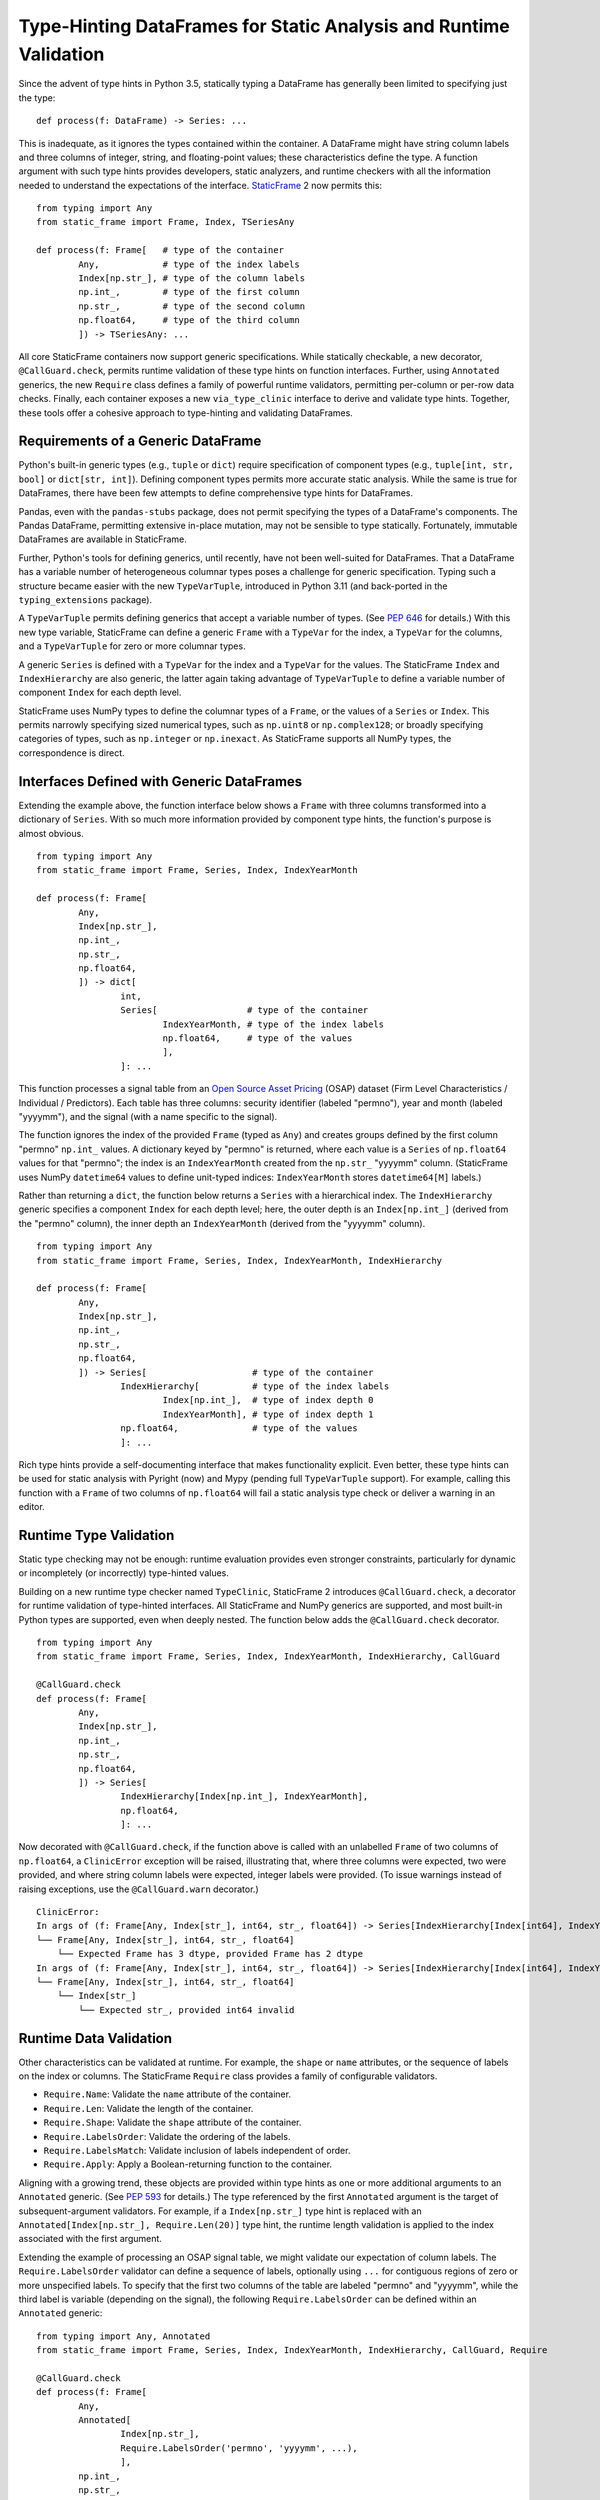 

Type-Hinting DataFrames for Static Analysis and Runtime Validation
=====================================================================


.. How StaticFrame Enables Comprehensive DataFrame Type Hints

.. This article demonstrates complete DataFrame type-hinting in Python, now available with generically defined containers in StaticFrame 2. In addition to usage in static analysis (with Pyright and Mypy), these type hints can be validated at runtime with an included decorator. StaticFrame also provides a family of validators for runtime data validation, as well as utilities to convert a DataFrame to a type hint and perform runtime type-hint validation on a DataFrame.


Since the advent of type hints in Python 3.5, statically typing a DataFrame has generally been limited to specifying just the type::

        def process(f: DataFrame) -> Series: ...

This is inadequate, as it ignores the types contained within the container. A DataFrame might have string column labels and three columns of integer, string, and floating-point values; these characteristics define the type. A function argument with such type hints provides developers, static analyzers, and runtime checkers with all the information needed to understand the expectations of the interface. `StaticFrame <https://github.com/static-frame/static-frame>`_ 2 now permits this::

        from typing import Any
        from static_frame import Frame, Index, TSeriesAny

        def process(f: Frame[   # type of the container
                Any,            # type of the index labels
                Index[np.str_], # type of the column labels
                np.int_,        # type of the first column
                np.str_,        # type of the second column
                np.float64,     # type of the third column
                ]) -> TSeriesAny: ...

All core StaticFrame containers now support generic specifications. While statically checkable, a new decorator, ``@CallGuard.check``, permits runtime validation of these type hints on function interfaces. Further, using ``Annotated`` generics, the new ``Require`` class defines a family of powerful runtime validators, permitting per-column or per-row data checks. Finally, each container exposes a new ``via_type_clinic`` interface to derive and validate type hints. Together, these tools offer a cohesive approach to type-hinting and validating DataFrames.


Requirements of a Generic DataFrame
----------------------------------------------

Python's built-in generic types (e.g., ``tuple`` or ``dict``) require specification of component types (e.g., ``tuple[int, str, bool]`` or ``dict[str, int]``). Defining component types permits more accurate static analysis. While the same is true for DataFrames, there have been few attempts to define comprehensive type hints for DataFrames.

Pandas, even with the ``pandas-stubs`` package, does not permit specifying the types of a DataFrame's components. The Pandas DataFrame, permitting extensive in-place mutation, may not be sensible to type statically. Fortunately, immutable DataFrames are available in StaticFrame.

Further, Python's tools for defining generics, until recently, have not been well-suited for DataFrames. That a DataFrame has a variable number of heterogeneous columnar types poses a challenge for generic specification. Typing such a structure became easier with the new ``TypeVarTuple``, introduced in Python 3.11 (and back-ported in the ``typing_extensions`` package).

A ``TypeVarTuple`` permits defining generics that accept a variable number of types. (See `PEP 646 <https://peps.python.org/pep-0646>`_ for details.) With this new type variable, StaticFrame can define a generic ``Frame`` with a ``TypeVar`` for the index, a ``TypeVar`` for the columns, and a ``TypeVarTuple`` for zero or more columnar types.

A generic ``Series`` is defined with a ``TypeVar`` for the index and a ``TypeVar`` for the values. The StaticFrame ``Index`` and ``IndexHierarchy`` are also generic, the latter again taking advantage of ``TypeVarTuple`` to define a variable number of component ``Index`` for each depth level.

StaticFrame uses NumPy types to define the columnar types of a ``Frame``, or the values of a ``Series`` or ``Index``. This permits narrowly specifying sized numerical types, such as ``np.uint8`` or ``np.complex128``; or broadly specifying categories of types, such as ``np.integer`` or ``np.inexact``. As StaticFrame supports all NumPy types, the correspondence is direct.


Interfaces Defined with Generic DataFrames
-----------------------------------------------------------

Extending the example above, the function interface below shows a ``Frame`` with three columns transformed into a dictionary of ``Series``. With so much more information provided by component type hints, the function's purpose is almost obvious. ::

        from typing import Any
        from static_frame import Frame, Series, Index, IndexYearMonth

        def process(f: Frame[
                Any,
                Index[np.str_],
                np.int_,
                np.str_,
                np.float64,
                ]) -> dict[
                        int,
                        Series[                 # type of the container
                                IndexYearMonth, # type of the index labels
                                np.float64,     # type of the values
                                ],
                        ]: ...


This function processes a signal table from an `Open Source Asset Pricing <https://www.openassetpricing.com>`_ (OSAP) dataset (Firm Level Characteristics / Individual / Predictors). Each table has three columns: security identifier (labeled "permno"), year and month (labeled "yyyymm"), and the signal (with a name specific to the signal).

The function ignores the index of the provided ``Frame`` (typed as ``Any``) and creates groups defined by the first column "permno" ``np.int_`` values. A dictionary keyed by "permno" is returned, where each value is a ``Series`` of ``np.float64`` values for that "permno"; the index is an ``IndexYearMonth`` created from the ``np.str_`` "yyyymm" column. (StaticFrame uses NumPy ``datetime64`` values to define unit-typed indices: ``IndexYearMonth`` stores ``datetime64[M]`` labels.)

Rather than returning a ``dict``, the function below returns a ``Series`` with a hierarchical index. The ``IndexHierarchy`` generic specifies a component ``Index`` for each depth level; here, the outer depth is an ``Index[np.int_]`` (derived from the "permno" column), the inner depth an ``IndexYearMonth`` (derived from the "yyyymm" column). ::


        from typing import Any
        from static_frame import Frame, Series, Index, IndexYearMonth, IndexHierarchy

        def process(f: Frame[
                Any,
                Index[np.str_],
                np.int_,
                np.str_,
                np.float64,
                ]) -> Series[                    # type of the container
                        IndexHierarchy[          # type of the index labels
                                Index[np.int_],  # type of index depth 0
                                IndexYearMonth], # type of index depth 1
                        np.float64,              # type of the values
                        ]: ...

Rich type hints provide a self-documenting interface that makes functionality explicit. Even better, these type hints can be used for static analysis with Pyright (now) and Mypy (pending full ``TypeVarTuple`` support). For example, calling this function with a ``Frame`` of two columns of ``np.float64`` will fail a static analysis type check or deliver a warning in an editor.


Runtime Type Validation
---------------------------


Static type checking may not be enough: runtime evaluation provides even stronger constraints, particularly for dynamic or incompletely (or incorrectly) type-hinted values.

Building on a new runtime type checker named ``TypeClinic``, StaticFrame 2 introduces ``@CallGuard.check``, a decorator for runtime validation of type-hinted interfaces. All StaticFrame and NumPy generics are supported, and most built-in Python types are supported, even when deeply nested. The function below adds the ``@CallGuard.check`` decorator. ::


        from typing import Any
        from static_frame import Frame, Series, Index, IndexYearMonth, IndexHierarchy, CallGuard

        @CallGuard.check
        def process(f: Frame[
                Any,
                Index[np.str_],
                np.int_,
                np.str_,
                np.float64,
                ]) -> Series[
                        IndexHierarchy[Index[np.int_], IndexYearMonth],
                        np.float64,
                        ]: ...


Now decorated with ``@CallGuard.check``, if the function above is called with an unlabelled ``Frame`` of two columns of ``np.float64``, a ``ClinicError`` exception will be raised, illustrating that, where three columns were expected, two were provided, and where string column labels were expected, integer labels were provided. (To issue warnings instead of raising exceptions, use the ``@CallGuard.warn`` decorator.) ::



        ClinicError:
        In args of (f: Frame[Any, Index[str_], int64, str_, float64]) -> Series[IndexHierarchy[Index[int64], IndexYearMonth], float64]
        └── Frame[Any, Index[str_], int64, str_, float64]
            └── Expected Frame has 3 dtype, provided Frame has 2 dtype
        In args of (f: Frame[Any, Index[str_], int64, str_, float64]) -> Series[IndexHierarchy[Index[int64], IndexYearMonth], float64]
        └── Frame[Any, Index[str_], int64, str_, float64]
            └── Index[str_]
                └── Expected str_, provided int64 invalid


Runtime Data Validation
-------------------------------

Other characteristics can be validated at runtime. For example, the ``shape`` or ``name`` attributes, or the sequence of labels on the index or columns. The StaticFrame ``Require`` class provides a family of configurable validators.

* ``Require.Name``: Validate the ``name`` attribute of the container.
* ``Require.Len``: Validate the length of the container.
* ``Require.Shape``: Validate the ``shape`` attribute of the container.
* ``Require.LabelsOrder``: Validate the ordering of the labels.
* ``Require.LabelsMatch``: Validate inclusion of labels independent of order.
* ``Require.Apply``: Apply a Boolean-returning function to the container.

Aligning with a growing trend, these objects are provided within type hints as one or more additional arguments to an ``Annotated`` generic. (See `PEP 593 <https://peps.python.org/pep-0593>`_ for details.) The type referenced by the first ``Annotated`` argument is the target of subsequent-argument validators. For example, if a ``Index[np.str_]`` type hint is replaced with an ``Annotated[Index[np.str_], Require.Len(20)]`` type hint, the runtime length validation is applied to the index associated with the first argument.

Extending the example of processing an OSAP signal table, we might validate our expectation of column labels. The ``Require.LabelsOrder`` validator can define a sequence of labels, optionally using ``...`` for contiguous regions of zero or more unspecified labels. To specify that the first two columns of the table are labeled "permno" and "yyyymm", while the third label is variable (depending on the signal), the following ``Require.LabelsOrder`` can be defined within an ``Annotated`` generic::


        from typing import Any, Annotated
        from static_frame import Frame, Series, Index, IndexYearMonth, IndexHierarchy, CallGuard, Require

        @CallGuard.check
        def process(f: Frame[
                Any,
                Annotated[
                        Index[np.str_],
                        Require.LabelsOrder('permno', 'yyyymm', ...),
                        ],
                np.int_,
                np.str_,
                np.float64,
                ]) -> Series[
                        IndexHierarchy[Index[np.int_], IndexYearMonth],
                        np.float64,
                        ]: ...


If the interface expects a small collection of OSAP signal tables, we can validate the third column with the ``Require.LabelsMatch`` validator. This validator can specify required labels, sets of labels (from which at least one must match), and regular expression patterns. If tables from only three files are expected (i.e., "Mom12m.csv", "Mom6m.csv", and "LRreversal.csv"), we can validate the labels of the third column by defining ``Require.LabelsMatch`` with a set::


        @CallGuard.check
        def process(f: Frame[
                Any,
                Annotated[
                        Index[np.str_],
                        Require.LabelsOrder('permno', 'yyyymm', ...),
                        Require.LabelsMatch({'Mom12m', 'Mom6m', 'LRreversal'}),
                        ],
                np.int_,
                np.str_,
                np.float64,
                ]) -> Series[
                        IndexHierarchy[Index[np.int_], IndexYearMonth],
                        np.float64,
                        ]: ...


Both ``Require.LabelsOrder`` and ``Require.LabelsMatch`` can associate functions with label specifiers to validate data values. If the validator is applied to column labels, a ``Series`` of column values will be provided to the function; if the validator is applied to index labels, a ``Series`` of row values will be provided to the function.

Similar to the usage of ``Annotated``, the label specifier is replaced with a list, where the first item is the label specifier, and the remaining items are row- or column-processing functions that return a Boolean.

To extend the example above, we might validate that all "permno" values are greater than zero and that all signal values ("Mom12m", "Mom6m", "LRreversal") are greater than or equal to -1. ::


        from typing import Any, Annotated
        from static_frame import Frame, Series, Index, IndexYearMonth, IndexHierarchy, CallGuard, Require

        @CallGuard.check
        def process(f: Frame[
                Any,
                Annotated[
                        Index[np.str_],
                        Require.LabelsOrder(
                                ['permno', lambda s: (s > 0).all()],
                                'yyyymm',
                                ...,
                                ),
                        Require.LabelsMatch(
                                [{'Mom12m', 'Mom6m', 'LRreversal'}, lambda s: (s >= -1).all()],
                                ),
                        ],
                np.int_,
                np.str_,
                np.float64,
                ]) -> Series[
                        IndexHierarchy[Index[np.int_], IndexYearMonth],
                        np.float64,
                        ]: ...


If a validation fails, ``@CallGuard.check`` will raise an exception. For example, if the above function is called with a ``Frame`` that has an unexpected third-column label, the following exception will be raised::


        ClinicError:
        In args of (f: Frame[Any, Annotated[Index[str_], LabelsOrder(['permno', <lambda>], 'yyyymm', ...), LabelsMatch([{'Mom12m', 'LRreversal', 'Mom6m'}, <lambda>])], int64, str_, float64]) -> Series[IndexHierarchy[Index[int64], IndexYearMonth], float64]
        └── Frame[Any, Annotated[Index[str_], LabelsOrder(['permno', <lambda>], 'yyyymm', ...), LabelsMatch([{'Mom12m', 'LRreversal', 'Mom6m'}, <lambda>])], int64, str_, float64]
            └── Annotated[Index[str_], LabelsOrder(['permno', <lambda>], 'yyyymm', ...), LabelsMatch([{'Mom12m', 'LRreversal', 'Mom6m'}, <lambda>])]
                └── LabelsMatch([{'Mom12m', 'LRreversal', 'Mom6m'}, <lambda>])
                    └── Expected label to match frozenset({'Mom12m', 'LRreversal', 'Mom6m'}), no provided match



The Expressive Power of ``TypeVarTuple``
-----------------------------------------------

As shown above, ``TypeVarTuple`` permits specifying ``Frame`` with zero or more heterogeneous columnar types. For example, we can provide type hints for a ``Frame`` of two float or six mixed types::


        >>> from typing import Any
        >>> from static_frame import Frame, Index
        >>> f1: sf.Frame[Any, Any, np.float64, np.float64]
        >>> f2: sf.Frame[Any, Any, np.bool_, np.float64, np.int8, np.int8, np.str_, np.datetime64]


While this accommodates diverse DataFrames, type-hinting wide DataFrames, such as those with hundreds of columns, would be unwieldy. Python 3.11 introduces a new syntax to provide a variable range of types in ``TypeVarTuple`` generics: star expressions of ``tuple`` generic aliases. For example, to type-hint a ``Frame`` with a date index, string column labels, and any configuration of columnar types, we can star-unpack a ``tuple`` of zero or more ``All``::


        >>> from typing import Any
        >>> from static_frame import Frame, Index
        >>> f: sf.Frame[Index[np.datetime64], Index[np.str_], *tuple[All, ...]]


The ``tuple`` star expression can go anywhere in a list of types, but there can be only one. For example, the type hint below defines a ``Frame`` that must start with Boolean and string columns but has a flexible specification for any number of subsequent ``np.float64`` columns. ::


        >>> from typing import Any
        >>> from static_frame import Frame
        >>> f: sf.Frame[Any, Any, np.bool_, np.str_, *tuple[np.float64, ...]]


Utilities for Type Hinting
--------------------------------

Working with such detailed type hints can be challenging. To aid users, StaticFrame provides convenient utilities for runtime type hinting and checking. All StaticFrame 2 containers now feature a ``via_type_clinic`` interface, permitting access to ``TypeClinic`` functionality.

First, utilities are provided to translate a container, such as a complete ``Frame``, into a type hint. The string representation of the ``via_type_clinic`` interface provides a string representation of the container's type hint; alternatively, the ``to_hint()`` method returns a complete generic alias object. ::


        >>> import static_frame as sf
        >>> f = sf.Frame.from_records(([3, '192004', 0.3], [3, '192005', -0.4]), columns=('permno', 'yyyymm', 'Mom3m'))
        >>> f.via_type_clinic
        Frame[Index[int64], Index[str_], int64, str_, float64]
        >>> f.via_type_clinic.to_hint()
        static_frame.core.frame.Frame[static_frame.core.index.Index[numpy.int64], static_frame.core.index.Index[numpy.str_], numpy.int64, numpy.str_, numpy.float64]


Second, utilities are provided for runtime-type-hint testing. The ``via_type_clinic.check()`` function permits validating the container against a provided type hint. ::

        >>> f.via_type_clinic.check(sf.Frame[sf.Index[np.str_], sf.TIndexAny, *tuple[tp.Any, ...]])
        ClinicError:
        In Frame[Index[str_], Index[Any], Unpack[Tuple[Any, ...]]]
        └── Index[str_]
            └── Expected str_, provided int64 invalid


To support gradual typing, StaticFrame defines several generic aliases configured with ``Any`` for every component type. For example, ``TFrameAny`` can be used for any ``Frame``, and ``TSeriesAny`` for any ``Series``. As expected, ``TFrameAny`` will validate the ``Frame`` created above. ::

        >>> f.via_type_clinic.check(sf.TFrameAny)


Conclusion
------------------------------

Better type hinting for DataFrames is overdue. With modern Python typing tools and a DataFrame built on an immutable data model, StaticFrame 2 meets this need, providing powerful resources for engineers prioritizing maintainability and verifiability.




